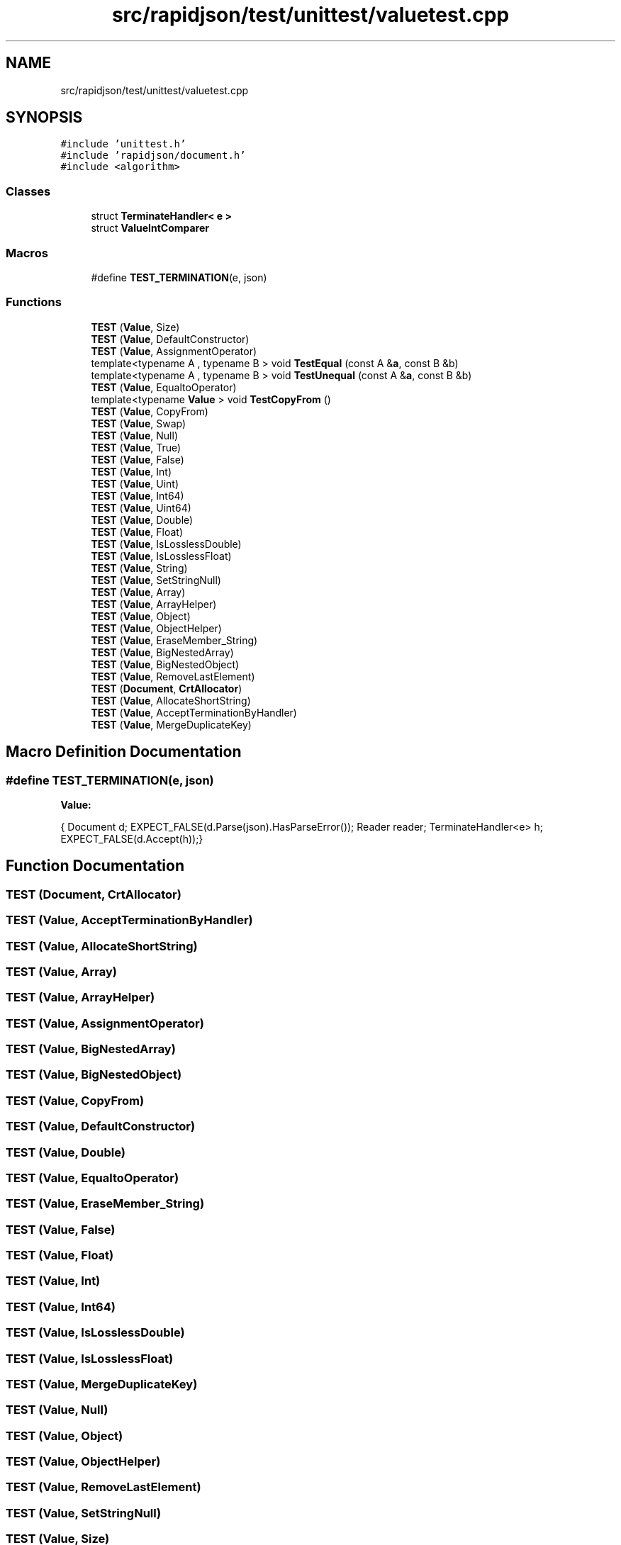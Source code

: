 .TH "src/rapidjson/test/unittest/valuetest.cpp" 3 "Fri Jan 14 2022" "Version 1.0.0" "Neon Jumper" \" -*- nroff -*-
.ad l
.nh
.SH NAME
src/rapidjson/test/unittest/valuetest.cpp
.SH SYNOPSIS
.br
.PP
\fC#include 'unittest\&.h'\fP
.br
\fC#include 'rapidjson/document\&.h'\fP
.br
\fC#include <algorithm>\fP
.br

.SS "Classes"

.in +1c
.ti -1c
.RI "struct \fBTerminateHandler< e >\fP"
.br
.ti -1c
.RI "struct \fBValueIntComparer\fP"
.br
.in -1c
.SS "Macros"

.in +1c
.ti -1c
.RI "#define \fBTEST_TERMINATION\fP(e,  json)"
.br
.in -1c
.SS "Functions"

.in +1c
.ti -1c
.RI "\fBTEST\fP (\fBValue\fP, Size)"
.br
.ti -1c
.RI "\fBTEST\fP (\fBValue\fP, DefaultConstructor)"
.br
.ti -1c
.RI "\fBTEST\fP (\fBValue\fP, AssignmentOperator)"
.br
.ti -1c
.RI "template<typename A , typename B > void \fBTestEqual\fP (const A &\fBa\fP, const B &b)"
.br
.ti -1c
.RI "template<typename A , typename B > void \fBTestUnequal\fP (const A &\fBa\fP, const B &b)"
.br
.ti -1c
.RI "\fBTEST\fP (\fBValue\fP, EqualtoOperator)"
.br
.ti -1c
.RI "template<typename \fBValue\fP > void \fBTestCopyFrom\fP ()"
.br
.ti -1c
.RI "\fBTEST\fP (\fBValue\fP, CopyFrom)"
.br
.ti -1c
.RI "\fBTEST\fP (\fBValue\fP, Swap)"
.br
.ti -1c
.RI "\fBTEST\fP (\fBValue\fP, Null)"
.br
.ti -1c
.RI "\fBTEST\fP (\fBValue\fP, True)"
.br
.ti -1c
.RI "\fBTEST\fP (\fBValue\fP, False)"
.br
.ti -1c
.RI "\fBTEST\fP (\fBValue\fP, Int)"
.br
.ti -1c
.RI "\fBTEST\fP (\fBValue\fP, Uint)"
.br
.ti -1c
.RI "\fBTEST\fP (\fBValue\fP, Int64)"
.br
.ti -1c
.RI "\fBTEST\fP (\fBValue\fP, Uint64)"
.br
.ti -1c
.RI "\fBTEST\fP (\fBValue\fP, Double)"
.br
.ti -1c
.RI "\fBTEST\fP (\fBValue\fP, Float)"
.br
.ti -1c
.RI "\fBTEST\fP (\fBValue\fP, IsLosslessDouble)"
.br
.ti -1c
.RI "\fBTEST\fP (\fBValue\fP, IsLosslessFloat)"
.br
.ti -1c
.RI "\fBTEST\fP (\fBValue\fP, String)"
.br
.ti -1c
.RI "\fBTEST\fP (\fBValue\fP, SetStringNull)"
.br
.ti -1c
.RI "\fBTEST\fP (\fBValue\fP, Array)"
.br
.ti -1c
.RI "\fBTEST\fP (\fBValue\fP, ArrayHelper)"
.br
.ti -1c
.RI "\fBTEST\fP (\fBValue\fP, Object)"
.br
.ti -1c
.RI "\fBTEST\fP (\fBValue\fP, ObjectHelper)"
.br
.ti -1c
.RI "\fBTEST\fP (\fBValue\fP, EraseMember_String)"
.br
.ti -1c
.RI "\fBTEST\fP (\fBValue\fP, BigNestedArray)"
.br
.ti -1c
.RI "\fBTEST\fP (\fBValue\fP, BigNestedObject)"
.br
.ti -1c
.RI "\fBTEST\fP (\fBValue\fP, RemoveLastElement)"
.br
.ti -1c
.RI "\fBTEST\fP (\fBDocument\fP, \fBCrtAllocator\fP)"
.br
.ti -1c
.RI "\fBTEST\fP (\fBValue\fP, AllocateShortString)"
.br
.ti -1c
.RI "\fBTEST\fP (\fBValue\fP, AcceptTerminationByHandler)"
.br
.ti -1c
.RI "\fBTEST\fP (\fBValue\fP, MergeDuplicateKey)"
.br
.in -1c
.SH "Macro Definition Documentation"
.PP 
.SS "#define TEST_TERMINATION(e, json)"
\fBValue:\fP
.PP
.nf
{\
    Document d; \
    EXPECT_FALSE(d\&.Parse(json)\&.HasParseError()); \
    Reader reader; \
    TerminateHandler<e> h;\
    EXPECT_FALSE(d\&.Accept(h));\
}
.fi
.SH "Function Documentation"
.PP 
.SS "TEST (\fBDocument\fP, \fBCrtAllocator\fP)"

.SS "TEST (\fBValue\fP, AcceptTerminationByHandler)"

.SS "TEST (\fBValue\fP, AllocateShortString)"

.SS "TEST (\fBValue\fP, Array)"

.SS "TEST (\fBValue\fP, ArrayHelper)"

.SS "TEST (\fBValue\fP, AssignmentOperator)"

.SS "TEST (\fBValue\fP, BigNestedArray)"

.SS "TEST (\fBValue\fP, BigNestedObject)"

.SS "TEST (\fBValue\fP, CopyFrom)"

.SS "TEST (\fBValue\fP, DefaultConstructor)"

.SS "TEST (\fBValue\fP, Double)"

.SS "TEST (\fBValue\fP, EqualtoOperator)"

.SS "TEST (\fBValue\fP, EraseMember_String)"

.SS "TEST (\fBValue\fP, False)"

.SS "TEST (\fBValue\fP, Float)"

.SS "TEST (\fBValue\fP, Int)"

.SS "TEST (\fBValue\fP, Int64)"

.SS "TEST (\fBValue\fP, IsLosslessDouble)"

.SS "TEST (\fBValue\fP, IsLosslessFloat)"

.SS "TEST (\fBValue\fP, MergeDuplicateKey)"

.SS "TEST (\fBValue\fP, Null)"

.SS "TEST (\fBValue\fP, Object)"

.SS "TEST (\fBValue\fP, ObjectHelper)"

.SS "TEST (\fBValue\fP, RemoveLastElement)"

.SS "TEST (\fBValue\fP, SetStringNull)"

.SS "TEST (\fBValue\fP, Size)"

.SS "TEST (\fBValue\fP, String)"

.SS "TEST (\fBValue\fP, Swap)"

.SS "TEST (\fBValue\fP, True)"

.SS "TEST (\fBValue\fP, Uint)"

.SS "TEST (\fBValue\fP, Uint64)"

.SS "template<typename \fBValue\fP > void TestCopyFrom ()"

.SS "template<typename A , typename B > void TestEqual (const A & a, const B & b)"

.SS "template<typename A , typename B > void TestUnequal (const A & a, const B & b)"

.SH "Author"
.PP 
Generated automatically by Doxygen for Neon Jumper from the source code\&.
